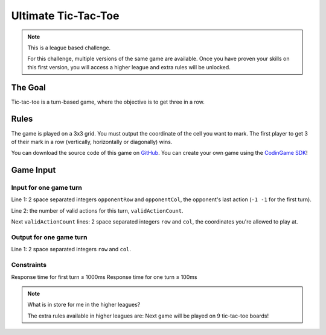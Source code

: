 ####################
Ultimate Tic-Tac-Toe
####################

.. note::

    This is a league based challenge.

    For this challenge, multiple versions of the same game are
    available. Once you have proven your skills on this first version,
    you will access a higher league and extra rules will be unlocked.


********
The Goal
********

Tic-tac-toe is a turn-based game, where the objective is to get three
in a row.


*****
Rules
*****

The game is played on a 3x3 grid. You must output the coordinate of the
cell you want to mark. The first player to get 3 of their mark in a row
(vertically, horizontally or diagonally) wins.

You can download the source code of this game on `GitHub
<https://github.com/CodinGame/game-ultimate-tictactoe>`_. You can
create your own game using the `CodinGame SDK
<https://github.com/CodinGame/codingame-sdk-doc>`_!


**********
Game Input
**********

Input for one game turn
=======================

Line 1: 2 space separated integers ``opponentRow`` and ``opponentCol``,
the opponent's last action (``-1 -1`` for the first turn). 

Line 2: the number of valid actions for this turn,
``validActionCount``.

Next ``validActionCount`` lines: 2 space separated integers ``row`` and
``col``, the coordinates you're allowed to play at.

Output for one game turn
========================

Line 1: 2 space separated integers ``row`` and ``col``.

Constraints
===========

Response time for first turn ≤ 1000ms
Response time for one turn ≤ 100ms

.. note::

    What is in store for me in the higher leagues?

    The extra rules available in higher leagues are:
    Next game will be played on 9 tic-tac-toe boards!
